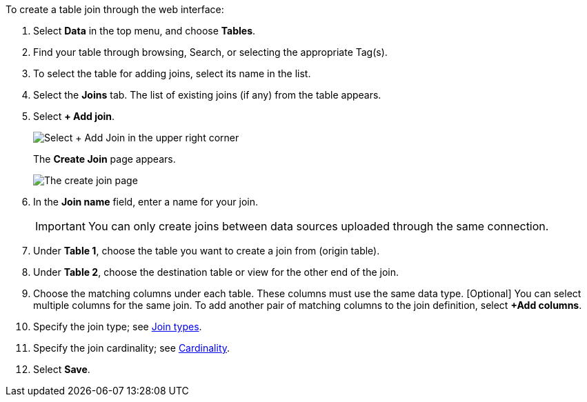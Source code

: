 To create a table join through the web interface:

. Select *Data* in the top menu, and choose *Tables*.
. Find your table through browsing, Search, or selecting the appropriate Tag(s).
. To select the table for adding joins, select its name in the list.
. Select the *Joins* tab.
The list of existing joins (if any) from the table appears.
. Select *+ Add join*.
+
[.bordered]
image::table-add-joins.png[Select + Add Join in the upper right corner]
The *Create Join* page appears.
+
[.bordered]
image::table-create-join.png[The create join page]

. In the *Join name* field, enter a name for your join.
+
IMPORTANT: You can only create joins between data sources uploaded through the same connection.

. Under *Table 1*, choose the table you want to create a join from (origin table).
. Under *Table 2*, choose the destination table or view for the other end of the join.
. Choose the matching columns under each table.
These columns must use the same data type.
[Optional] You can select multiple columns for the same join.
To add another pair of matching columns to the join definition, select *+Add columns*.
. Specify the join type;
see <<join-type,Join types>>.
. Specify the join cardinality;
see <<join-cardinality,Cardinality>>.
. Select *Save*.
